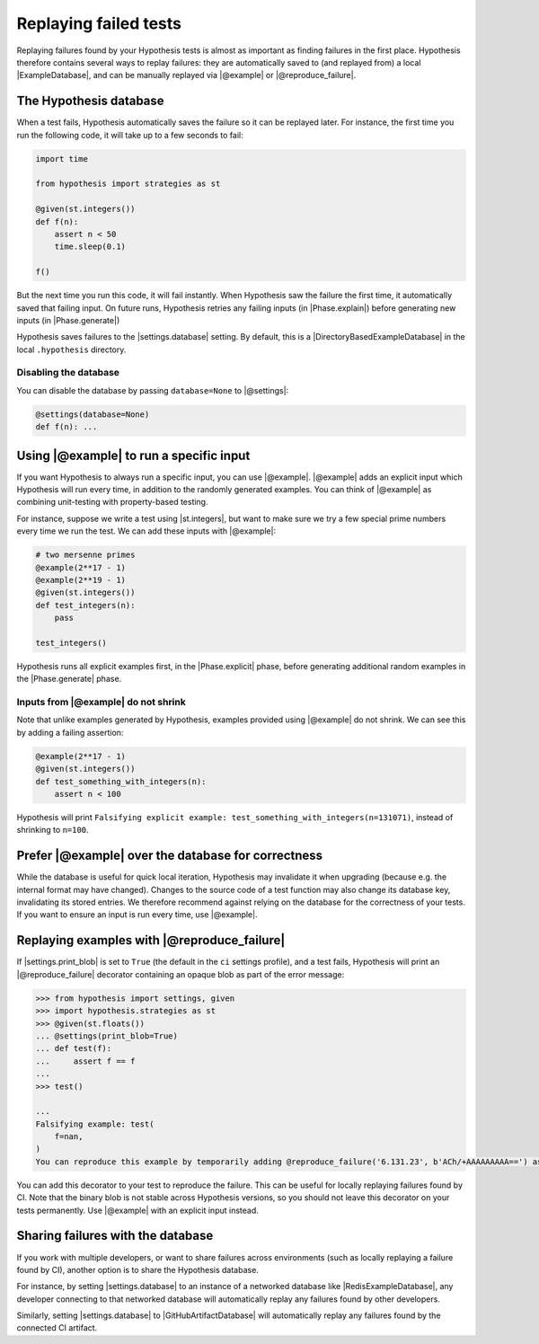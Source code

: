 Replaying failed tests
======================

Replaying failures found by your Hypothesis tests is almost as important as finding failures in the first place. Hypothesis therefore contains several ways to replay failures: they are automatically saved to (and replayed from) a local |ExampleDatabase|, and can be manually replayed via |@example| or |@reproduce_failure|.

The Hypothesis database
-----------------------

When a test fails, Hypothesis automatically saves the failure so it can be replayed later. For instance, the first time you run the following code, it will take up to a few seconds to fail:

.. code-block:: python

    import time

    from hypothesis import strategies as st

    @given(st.integers())
    def f(n):
        assert n < 50
        time.sleep(0.1)

    f()

But the next time you run this code, it will fail instantly. When Hypothesis saw the failure the first time, it automatically saved that failing input. On future runs, Hypothesis retries any failing inputs (in |Phase.explain|) before generating new inputs (in |Phase.generate|)

Hypothesis saves failures to the |settings.database| setting. By default, this is a |DirectoryBasedExampleDatabase| in the local ``.hypothesis`` directory.

Disabling the database
~~~~~~~~~~~~~~~~~~~~~~

You can disable the database by passing ``database=None`` to |@settings|:

.. code-block:: python

    @settings(database=None)
    def f(n): ...

Using |@example| to run a specific input
----------------------------------------

If you want Hypothesis to always run a specific input, you can use |@example|. |@example| adds an explicit input which Hypothesis will run every time, in addition to the randomly generated examples. You can think of |@example| as combining unit-testing with property-based testing.

For instance, suppose we write a test using |st.integers|, but want to make sure we try a few special prime numbers every time we run the test. We can add these inputs with |@example|:

.. code-block:: python

    # two mersenne primes
    @example(2**17 - 1)
    @example(2**19 - 1)
    @given(st.integers())
    def test_integers(n):
        pass

    test_integers()

Hypothesis runs all explicit examples first, in the |Phase.explicit| phase, before generating additional random examples in the |Phase.generate| phase.

Inputs from |@example| do not shrink
~~~~~~~~~~~~~~~~~~~~~~~~~~~~~~~~~~~~

Note that unlike examples generated by Hypothesis, examples provided using |@example| do not shrink. We can see this by adding a failing assertion:

.. code-block:: python

    @example(2**17 - 1)
    @given(st.integers())
    def test_something_with_integers(n):
        assert n < 100

Hypothesis will print ``Falsifying explicit example: test_something_with_integers(n=131071)``, instead of shrinking to ``n=100``.

Prefer |@example| over the database for correctness
---------------------------------------------------

.. TODO_DOCS: link to /explanation/database-keys

While the database is useful for quick local iteration, Hypothesis may invalidate it when upgrading (because e.g. the internal format may have changed). Changes to the source code of a test function may also change its database key, invalidating its stored entries. We therefore recommend against relying on the database for the correctness of your tests. If you want to ensure an input is run every time, use |@example|.

Replaying examples with |@reproduce_failure|
--------------------------------------------

If |settings.print_blob| is set to ``True`` (the default in the ``ci`` settings profile), and a test fails, Hypothesis will print an |@reproduce_failure| decorator containing an opaque blob as part of the error message:

.. code-block:: pycon

    >>> from hypothesis import settings, given
    >>> import hypothesis.strategies as st
    >>> @given(st.floats())
    ... @settings(print_blob=True)
    ... def test(f):
    ...     assert f == f
    ...
    >>> test()

    ...
    Falsifying example: test(
        f=nan,
    )
    You can reproduce this example by temporarily adding @reproduce_failure('6.131.23', b'ACh/+AAAAAAAAA==') as a decorator on your test case


You can add this decorator to your test to reproduce the failure. This can be useful for locally replaying failures found by CI. Note that the binary blob is not stable across Hypothesis versions, so you should not leave this decorator on your tests permanently. Use |@example| with an explicit input instead.

Sharing failures with the database
----------------------------------

If you work with multiple developers, or want to share failures across environments (such as locally replaying a failure found by CI), another option is to share the Hypothesis database.

For instance, by setting |settings.database| to an instance of a networked database like |RedisExampleDatabase|, any developer connecting to that networked database will automatically replay any failures found by other developers.

Similarly, setting |settings.database| to |GitHubArtifactDatabase| will automatically replay any failures found by the connected CI artifact.

